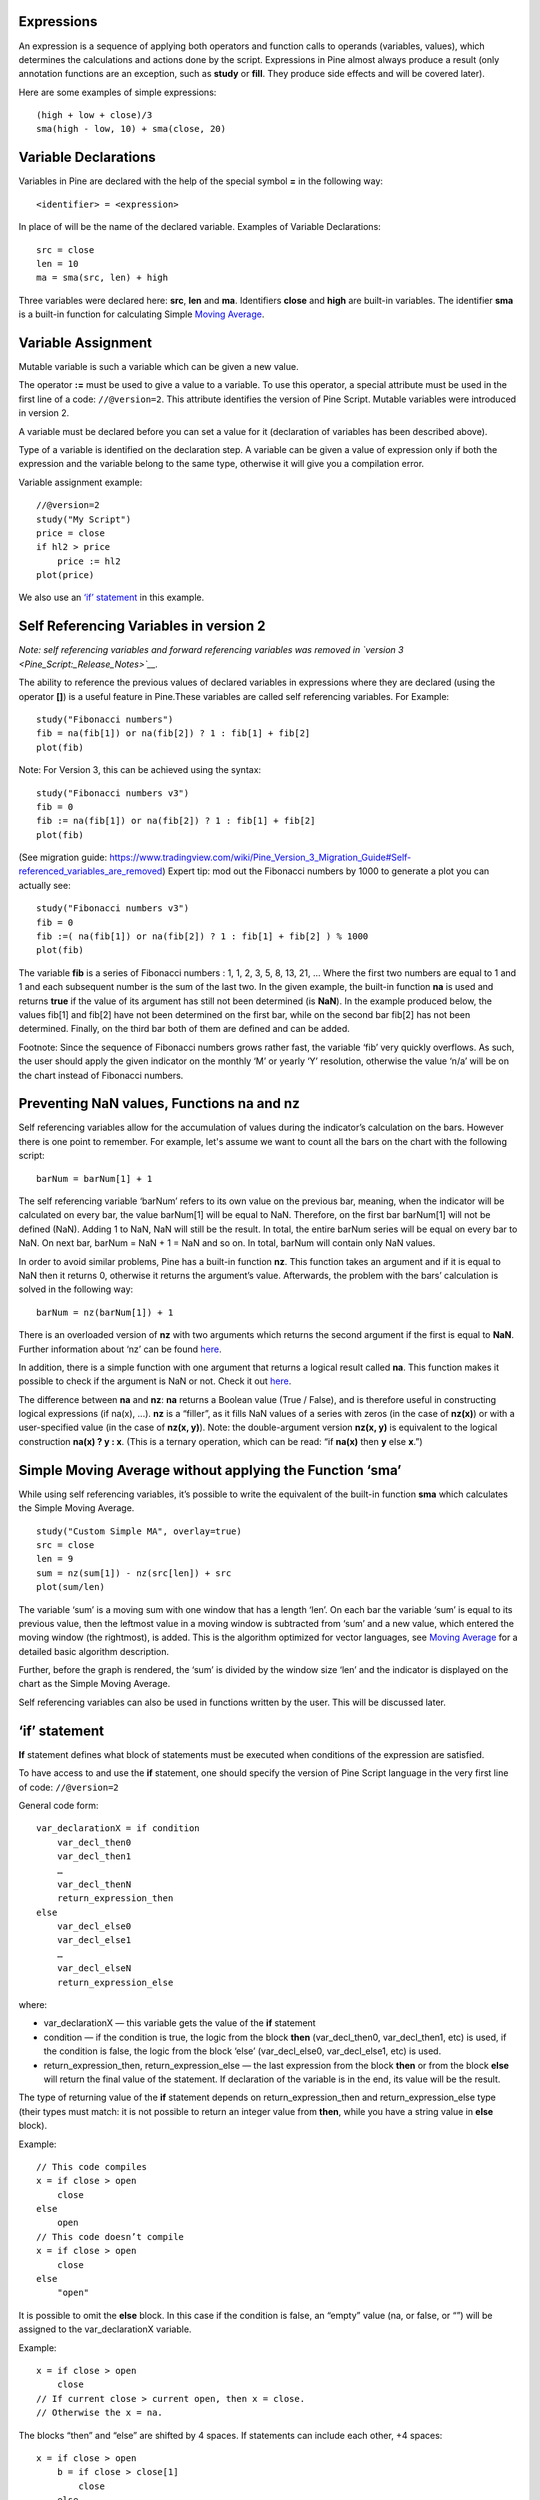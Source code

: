 Expressions
-----------

An expression is a sequence of applying both operators and function
calls to operands (variables, values), which determines the calculations
and actions done by the script. Expressions in Pine almost always
produce a result (only annotation functions are an exception, such as
**study** or **fill**. They produce side effects and will be covered
later).

Here are some examples of simple expressions:

::

    (high + low + close)/3
    sma(high - low, 10) + sma(close, 20)

Variable Declarations
---------------------

Variables in Pine are declared with the help of the special symbol **=**
in the following way:

::

    <identifier> = <expression>

In place of will be the name of the declared variable. Examples of
Variable Declarations:

::

    src = close
    len = 10
    ma = sma(src, len) + high

Three variables were declared here: **src**, **len** and **ma**.
Identifiers **close** and **high** are built-in variables. The
identifier **sma** is a built-in function for calculating Simple `Moving
Average <Moving_Average>`__.

Variable Assignment
-------------------

Mutable variable is such a variable which can be given a new value.

The operator **:=** must be used to give a value to a variable. To use
this operator, a special attribute must be used in the first line of a
code: ``//@version=2``. This attribute identifies the version of Pine
Script. Mutable variables were introduced in version 2.

A variable must be declared before you can set a value for it
(declaration of variables has been described above).

Type of a variable is identified on the declaration step. A variable can
be given a value of expression only if both the expression and the
variable belong to the same type, otherwise it will give you a
compilation error.

Variable assignment example:

::

    //@version=2
    study("My Script")
    price = close
    if hl2 > price
        price := hl2
    plot(price)

We also use an `‘if’
statement <Expressions,_Declarations_and_Statements#‘if’_statement>`__
in this example.

Self Referencing Variables in version 2
---------------------------------------

*Note: self referencing variables and forward referencing variables was
removed in `version 3 <Pine_Script:_Release_Notes>`__.*

The ability to reference the previous values of declared variables in
expressions where they are declared (using the operator **[]**) is a
useful feature in Pine.These variables are called self referencing
variables. For Example:

::

    study("Fibonacci numbers")
    fib = na(fib[1]) or na(fib[2]) ? 1 : fib[1] + fib[2]
    plot(fib)

Note: For Version 3, this can be achieved using the syntax:

::

    study("Fibonacci numbers v3")
    fib = 0
    fib := na(fib[1]) or na(fib[2]) ? 1 : fib[1] + fib[2]
    plot(fib)

(See migration guide:
https://www.tradingview.com/wiki/Pine_Version_3_Migration_Guide#Self-referenced_variables_are_removed)
Expert tip: mod out the Fibonacci numbers by 1000 to generate a plot you
can actually see:

::

    study("Fibonacci numbers v3")
    fib = 0
    fib :=( na(fib[1]) or na(fib[2]) ? 1 : fib[1] + fib[2] ) % 1000
    plot(fib)

The variable **fib** is a series of Fibonacci numbers : 1, 1, 2, 3, 5,
8, 13, 21, … Where the first two numbers are equal to 1 and 1 and each
subsequent number is the sum of the last two. In the given example, the
built-in function **na** is used and returns **true** if the value of
its argument has still not been determined (is **NaN**). In the example
produced below, the values fib[1] and fib[2] have not been determined on
the first bar, while on the second bar fib[2] has not been determined.
Finally, on the third bar both of them are defined and can be added.
|Fib.png|

Footnote: Since the sequence of Fibonacci numbers grows rather fast, the
variable ‘fib’ very quickly overflows. As such, the user should apply
the given indicator on the monthly ‘M’ or yearly ‘Y’ resolution,
otherwise the value ‘n/a’ will be on the chart instead of Fibonacci
numbers.

Preventing NaN values, Functions na and nz
------------------------------------------

Self referencing variables allow for the accumulation of values during
the indicator’s calculation on the bars. However there is one point to
remember. For example, let's assume we want to count all the bars on the
chart with the following script:

::

    barNum = barNum[1] + 1

The self referencing variable ‘barNum’ refers to its own value on the
previous bar, meaning, when the indicator will be calculated on every
bar, the value barNum[1] will be equal to NaN. Therefore, on the first
bar barNum[1] will not be defined (NaN). Adding 1 to NaN, NaN will still
be the result. In total, the entire barNum series will be equal on every
bar to NaN. On next bar, barNum = NaN + 1 = NaN and so on. In total,
barNum will contain only NaN values.

In order to avoid similar problems, Pine has a built-in function **nz**.
This function takes an argument and if it is equal to NaN then it
returns 0, otherwise it returns the argument’s value. Afterwards, the
problem with the bars’ calculation is solved in the following way:

::

    barNum = nz(barNum[1]) + 1

There is an overloaded version of **nz** with two arguments which
returns the second argument if the first is equal to **NaN**. Further
information about ‘nz’ can be found
`here <https://www.tradingview.com/study-script-reference/#fun_nz>`__.

In addition, there is a simple function with one argument that returns a
logical result called **na**. This function makes it possible to check
if the argument is NaN or not. Check it out
`here <https://www.tradingview.com/study-script-reference/#fun_na>`__.

The difference between **na** and **nz**: **na** returns a Boolean value
(True / False), and is therefore useful in constructing logical
expressions (if na(x), ...). **nz** is a “filler”, as it fills NaN
values of a series with zeros (in the case of **nz(x)**) or with a
user-specified value (in the case of **nz(x, y)**). Note: the
double-argument version **nz(x, y)** is equivalent to the logical
construction **na(x) ? y : x**. (This is a ternary operation, which can
be read: “if **na(x)** then **y** else **x**.”)

Simple Moving Average without applying the Function ‘sma’
---------------------------------------------------------

While using self referencing variables, it’s possible to write the
equivalent of the built-in function **sma** which calculates the Simple
Moving Average.

::

    study("Custom Simple MA", overlay=true)
    src = close
    len = 9
    sum = nz(sum[1]) - nz(src[len]) + src
    plot(sum/len)

The variable ‘sum’ is a moving sum with one window that has a length
‘len’. On each bar the variable ‘sum’ is equal to its previous value,
then the leftmost value in a moving window is subtracted from ‘sum’ and
a new value, which entered the moving window (the rightmost), is added.
This is the algorithm optimized for vector languages, see `Moving
Average <Moving_Average>`__ for a detailed basic algorithm description.

Further, before the graph is rendered, the ‘sum’ is divided by the
window size ‘len’ and the indicator is displayed on the chart as the
Simple Moving Average.

Self referencing variables can also be used in functions written by the
user. This will be discussed later.

‘if’ statement
--------------

**If** statement defines what block of statements must be executed when
conditions of the expression are satisfied.

To have access to and use the **if** statement, one should specify the
version of Pine Script language in the very first line of code:
``//@version=2``

General code form:

::

    var_declarationX = if condition
        var_decl_then0
        var_decl_then1
        …
        var_decl_thenN
        return_expression_then
    else
        var_decl_else0
        var_decl_else1
        …
        var_decl_elseN
        return_expression_else

where:

-  var\_declarationX — this variable gets the value of the **if**
   statement
-  condition — if the condition is true, the logic from the block
   **then** (var\_decl\_then0, var\_decl\_then1, etc) is used, if the
   condition is false, the logic from the block ‘else’
   (var\_decl\_else0, var\_decl\_else1, etc) is used.
-  return\_expression\_then, return\_expression\_else — the last
   expression from the block **then** or from the block **else** will
   return the final value of the statement. If declaration of the
   variable is in the end, its value will be the result.

The type of returning value of the **if** statement depends on
return\_expression\_then and return\_expression\_else type (their types
must match: it is not possible to return an integer value from **then**,
while you have a string value in **else** block).

Example:

::

    // This code compiles
    x = if close > open
        close
    else
        open
    // This code doesn’t compile
    x = if close > open
        close
    else
        "open"

It is possible to omit the **else** block. In this case if the condition
is false, an “empty” value (na, or false, or “”) will be assigned to the
var\_declarationX variable.

Example:

::

    x = if close > open
        close
    // If current close > current open, then x = close.
    // Otherwise the x = na.

The blocks “then” and “else” are shifted by 4 spaces. If statements can
include each other, +4 spaces:

::

    x = if close > open
        b = if close > close[1]
            close
        else
            close[1]
        b
    else
        open

It is possible to ignore the resulting value of an if statement
(“var\_declarationX=“ can be omited). It may be useful if you need the
side effect of the expression, for example in strategy trading:

::

    if (crossover(source, lower))
        strategy.entry("BBandLE", strategy.long, stop=lower,                    
                       oca_name="BollingerBands",
                       oca_type=strategy.oca.cancel, comment="BBandLE")
    else
        strategy.cancel(id="BBandLE")

‘for’ statement
---------------

**for** statement allows to execute a number of instructions repeatedly.
To use **for** statements, a special attribute must be used in the first
line of a code: ``//@version=2``. This attribute identifies the version
of Pine Script. **for** statements were introduced in version 2.

General code form:

::

    var_declarationX = for counter = from_num to to_num [by step_num]
        var_decl0
        var_decl1
        …
        continue
        …
        break
        …
        var_declN
        return_expression

where:

-  counter - a variable, loop counter.
-  from\_num - start value of the counter.
-  to\_num - end value of the counter. When the counter becomes greater
   than to\_num (or less than to\_num in case from\_num > to\_num) the
   loop is broken.
-  step\_num - loop step. Can be omitted (in the case loop step = 1). If
   from\_num is greater than to\_num loop step will change direction
   automatically, no need to specify negative numbers.
-  var\_decl0, … var\_declN, return\_expression - body of the loop. It
   must be shifted by 4 spaces or 1 tab.
-  return\_expression - returning value. When a loop is finished or
   broken, the returning value is given to the var\_declarationX.
-  continue - a keyword. Can be used only in loops. It switches the loop
   to next iteration.
-  break - a keyword. Can be used only in loops. It breaks the loop.

Loop example:

::

    //@version=2
    study("My sma")
    my_sma(price, length) =>
        sum = price
        for i = 1 to length-1
            sum := sum + price[i]
        sum / length
    plot(my_sma(close,14))

Variable ‘sum’ is a `mutable variable <#Variable_Assignment>`__ and a
new value can be given to it by an operator **:=** in body of the loop.
Also note that we recommend to use a built-in function
`sma <https://www.tradingview.com/study-script-reference/#fun_sma>`__
for `Moving Average <Moving_Average>`__ as it calculates faster.

.. |Fib.png| image:: Fib.png

